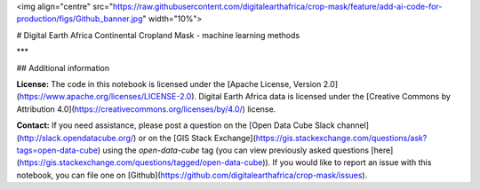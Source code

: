 <img align="centre" src="https://raw.githubusercontent.com/digitalearthafrica/crop-mask/feature/add-ai-code-for-production/figs/Github_banner.jpg" width="10%">

# Digital Earth Africa Continental Cropland Mask - machine learning methods


***

## Additional information

**License:** The code in this notebook is licensed under the [Apache License, Version 2.0](https://www.apache.org/licenses/LICENSE-2.0).
Digital Earth Africa data is licensed under the [Creative Commons by Attribution 4.0](https://creativecommons.org/licenses/by/4.0/) license.

**Contact:** If you need assistance, please post a question on the [Open Data Cube Slack channel](http://slack.opendatacube.org/) or on the [GIS Stack Exchange](https://gis.stackexchange.com/questions/ask?tags=open-data-cube) using the `open-data-cube` tag (you can view previously asked questions [here](https://gis.stackexchange.com/questions/tagged/open-data-cube)).
If you would like to report an issue with this notebook, you can file one on [Github](https://github.com/digitalearthafrica/crop-mask/issues).
